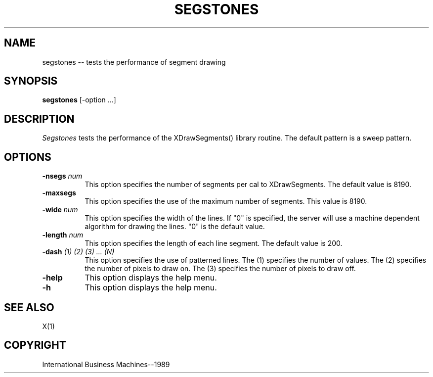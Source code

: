 .TH SEGSTONES 1 "July 1989" "X Version 11"
.SH NAME
segstones -- tests the performance of segment drawing
.SH SYNOPSIS
.B "segstones"
[-option ...]
.SH DESCRIPTION
.PP
\fISegstones\fP tests the performance of the XDrawSegments() library
routine. The default pattern is a sweep pattern.
.SH OPTIONS
.TP 8
.B \-nsegs \fInum\fP
This option specifies the number of segments per cal to XDrawSegments.
The default value is 8190.
.TP 8
.B \-maxsegs
This option specifies the use of the maximum number of segments.
This value is 8190.
.TP 8
.B \-wide \fInum\fP
This option specifies the width of the lines.  If "0" is specified,
the server will use a machine dependent algorithm for drawing the lines.
"0" is the default value.
.TP 8 
.B \-length \fInum\fP
This option specifies the length of each line segment.
The default value is 200.
.TP 8
.B \-dash \fI(1) (2) (3) ... (N)\fP
This option specifies the use of patterned lines.  The (1) specifies
the number of values.  The (2) specifies the number of pixels to
draw on.  The (3) specifies the number of pixels to draw off.
.TP 8
.B \-help
This option displays the help menu.
.TP 8
.B \-h
This option displays the help menu.
.SH "SEE ALSO"
X(1)
.SH "COPYRIGHT"
International Business Machines--1989
